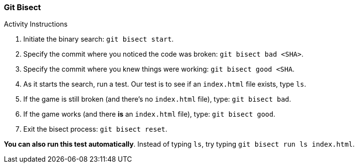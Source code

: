 ### Git Bisect

.Activity Instructions
. Initiate the binary search: `git bisect start`.
. Specify the commit where you noticed the code was broken: `git bisect bad <SHA>`.
. Specify the commit where you knew things were working: `git bisect good <SHA`.
. As it starts the search, run a test. Our test is to see if an `index.html` file exists, type `ls`.
. If the game is still broken (and there's no `index.html` file), type: `git bisect bad`.
. If the game works (and there *is* an `index.html` file), type: `git bisect good`.
. Exit the bisect process: `git bisect reset`.

*You can also run this test automatically*. Instead of typing `ls`, try typing `git bisect run ls index.html`. 
